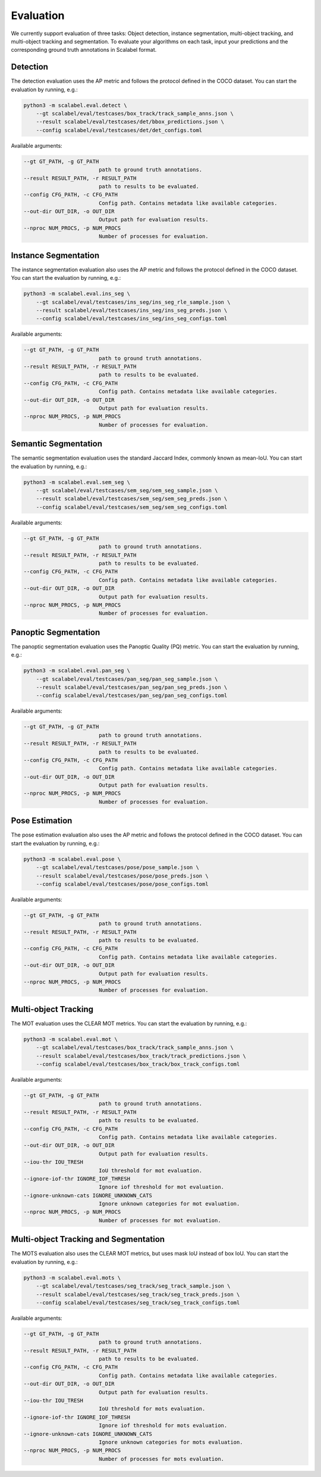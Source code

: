 Evaluation
===================

We currently support evaluation of three tasks: Object detection, instance segmentation, multi-object
tracking, and multi-object tracking and segmentation.
To evaluate your algorithms on each task, input your predictions and the
corresponding ground truth annotations in Scalabel format.

Detection
-----------------
The detection evaluation uses the AP metric and follows the protocol defined
in the COCO dataset. You can start the evaluation by running, e.g.:

.. code-block:: bash

    python3 -m scalabel.eval.detect \
        --gt scalabel/eval/testcases/box_track/track_sample_anns.json \
        --result scalabel/eval/testcases/det/bbox_predictions.json \
        --config scalabel/eval/testcases/det/det_configs.toml


Available arguments:

.. code-block:: bash

    --gt GT_PATH, -g GT_PATH
                            path to ground truth annotations.
    --result RESULT_PATH, -r RESULT_PATH
                            path to results to be evaluated.
    --config CFG_PATH, -c CFG_PATH
                            Config path. Contains metadata like available categories.
    --out-dir OUT_DIR, -o OUT_DIR
                            Output path for evaluation results.
    --nproc NUM_PROCS, -p NUM_PROCS
                            Number of processes for evaluation.


Instance Segmentation
-----------------------
The instance segmentation evaluation also uses the AP metric and follows the protocol defined
in the COCO dataset. You can start the evaluation by running, e.g.:

.. code-block:: bash

    python3 -m scalabel.eval.ins_seg \
        --gt scalabel/eval/testcases/ins_seg/ins_seg_rle_sample.json \
        --result scalabel/eval/testcases/ins_seg/ins_seg_preds.json \
        --config scalabel/eval/testcases/ins_seg/ins_seg_configs.toml


Available arguments:

.. code-block:: bash

    --gt GT_PATH, -g GT_PATH
                            path to ground truth annotations.
    --result RESULT_PATH, -r RESULT_PATH
                            path to results to be evaluated.
    --config CFG_PATH, -c CFG_PATH
                            Config path. Contains metadata like available categories.
    --out-dir OUT_DIR, -o OUT_DIR
                            Output path for evaluation results.
    --nproc NUM_PROCS, -p NUM_PROCS
                            Number of processes for evaluation.


Semantic Segmentation
-----------------------
The semantic segmentation evaluation uses the standard Jaccard Index, commonly known as mean-IoU. You can start the evaluation by running, e.g.:

.. code-block:: bash

    python3 -m scalabel.eval.sem_seg \
        --gt scalabel/eval/testcases/sem_seg/sem_seg_sample.json \
        --result scalabel/eval/testcases/sem_seg/sem_seg_preds.json \
        --config scalabel/eval/testcases/sem_seg/sem_seg_configs.toml


Available arguments:

.. code-block:: bash

    --gt GT_PATH, -g GT_PATH
                            path to ground truth annotations.
    --result RESULT_PATH, -r RESULT_PATH
                            path to results to be evaluated.
    --config CFG_PATH, -c CFG_PATH
                            Config path. Contains metadata like available categories.
    --out-dir OUT_DIR, -o OUT_DIR
                            Output path for evaluation results.
    --nproc NUM_PROCS, -p NUM_PROCS
                            Number of processes for evaluation.


Panoptic Segmentation
-----------------------
The panoptic segmentation evaluation uses the Panoptic Quality (PQ) metric. You can start the evaluation by running, e.g.:

.. code-block:: bash

    python3 -m scalabel.eval.pan_seg \
        --gt scalabel/eval/testcases/pan_seg/pan_seg_sample.json \
        --result scalabel/eval/testcases/pan_seg/pan_seg_preds.json \
        --config scalabel/eval/testcases/pan_seg/pan_seg_configs.toml


Available arguments:

.. code-block:: bash

    --gt GT_PATH, -g GT_PATH
                            path to ground truth annotations.
    --result RESULT_PATH, -r RESULT_PATH
                            path to results to be evaluated.
    --config CFG_PATH, -c CFG_PATH
                            Config path. Contains metadata like available categories.
    --out-dir OUT_DIR, -o OUT_DIR
                            Output path for evaluation results.
    --nproc NUM_PROCS, -p NUM_PROCS
                            Number of processes for evaluation.


Pose Estimation
-----------------
The pose estimation evaluation also uses the AP metric and follows the protocol defined
in the COCO dataset. You can start the evaluation by running, e.g.:

.. code-block:: bash

    python3 -m scalabel.eval.pose \
        --gt scalabel/eval/testcases/pose/pose_sample.json \
        --result scalabel/eval/testcases/pose/pose_preds.json \
        --config scalabel/eval/testcases/pose/pose_configs.toml


Available arguments:

.. code-block:: bash

    --gt GT_PATH, -g GT_PATH
                            path to ground truth annotations.
    --result RESULT_PATH, -r RESULT_PATH
                            path to results to be evaluated.
    --config CFG_PATH, -c CFG_PATH
                            Config path. Contains metadata like available categories.
    --out-dir OUT_DIR, -o OUT_DIR
                            Output path for evaluation results.
    --nproc NUM_PROCS, -p NUM_PROCS
                            Number of processes for evaluation.


Multi-object Tracking
----------------------
The MOT evaluation uses the CLEAR MOT metrics. You can start the evaluation
by running, e.g.:

.. code-block:: bash

    python3 -m scalabel.eval.mot \
        --gt scalabel/eval/testcases/box_track/track_sample_anns.json \
        --result scalabel/eval/testcases/box_track/track_predictions.json \
        --config scalabel/eval/testcases/box_track/box_track_configs.toml

Available arguments:

.. code-block:: bash

    --gt GT_PATH, -g GT_PATH
                            path to ground truth annotations.
    --result RESULT_PATH, -r RESULT_PATH
                            path to results to be evaluated.
    --config CFG_PATH, -c CFG_PATH
                            Config path. Contains metadata like available categories.
    --out-dir OUT_DIR, -o OUT_DIR
                            Output path for evaluation results.
    --iou-thr IOU_TRESH
                            IoU threshold for mot evaluation.
    --ignore-iof-thr IGNORE_IOF_THRESH
                            Ignore iof threshold for mot evaluation.
    --ignore-unknown-cats IGNORE_UNKNOWN_CATS
                            Ignore unknown categories for mot evaluation.
    --nproc NUM_PROCS, -p NUM_PROCS
                            Number of processes for mot evaluation.


Multi-object Tracking and Segmentation
----------------------------------------
The MOTS evaluation also uses the CLEAR MOT metrics, but uses mask IoU instead of box IoU. You can start the evaluation
by running, e.g.:

.. code-block:: bash

    python3 -m scalabel.eval.mots \
        --gt scalabel/eval/testcases/seg_track/seg_track_sample.json \
        --result scalabel/eval/testcases/seg_track/seg_track_preds.json \
        --config scalabel/eval/testcases/seg_track/seg_track_configs.toml

Available arguments:

.. code-block:: bash

    --gt GT_PATH, -g GT_PATH
                            path to ground truth annotations.
    --result RESULT_PATH, -r RESULT_PATH
                            path to results to be evaluated.
    --config CFG_PATH, -c CFG_PATH
                            Config path. Contains metadata like available categories.
    --out-dir OUT_DIR, -o OUT_DIR
                            Output path for evaluation results.
    --iou-thr IOU_TRESH
                            IoU threshold for mots evaluation.
    --ignore-iof-thr IGNORE_IOF_THRESH
                            Ignore iof threshold for mots evaluation.
    --ignore-unknown-cats IGNORE_UNKNOWN_CATS
                            Ignore unknown categories for mots evaluation.
    --nproc NUM_PROCS, -p NUM_PROCS
                            Number of processes for mots evaluation.
